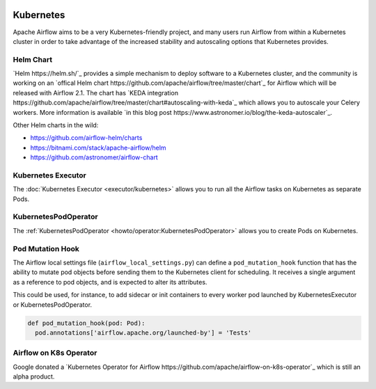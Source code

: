  .. Licensed to the Apache Software Foundation (ASF) under one
    or more contributor license agreements.  See the NOTICE file
    distributed with this work for additional information
    regarding copyright ownership.  The ASF licenses this file
    to you under the Apache License, Version 2.0 (the
    "License"); you may not use this file except in compliance
    with the License.  You may obtain a copy of the License at

 ..   http://www.apache.org/licenses/LICENSE-2.0

 .. Unless required by applicable law or agreed to in writing,
    software distributed under the License is distributed on an
    "AS IS" BASIS, WITHOUT WARRANTIES OR CONDITIONS OF ANY
    KIND, either express or implied.  See the License for the
    specific language governing permissions and limitations
    under the License.



Kubernetes
----------

Apache Airflow aims to be a very Kubernetes-friendly project, and many users run Airflow
from within a Kubernetes cluster in order to take advantage of the increased stability
and autoscaling options that Kubernetes provides.


Helm Chart
^^^^^^^^^^

`Helm https://helm.sh/`_ provides a simple mechanism to deploy software to a
Kubernetes cluster, and the community is working on an
`offical Helm chart https://github.com/apache/airflow/tree/master/chart`_ for Airflow
which will be released with Airflow 2.1. The chart has
`KEDA integration https://github.com/apache/airflow/tree/master/chart#autoscaling-with-keda`_
which allows you to autoscale your Celery workers. More information is available
`in this blog post https://www.astronomer.io/blog/the-keda-autoscaler`_.

Other Helm charts in the wild:

* https://github.com/airflow-helm/charts
* https://bitnami.com/stack/apache-airflow/helm
* https://github.com/astronomer/airflow-chart


Kubernetes Executor
^^^^^^^^^^^^^^^^^^^

The :doc:`Kubernetes Executor <executor/kubernetes>` allows you to run all the Airflow
tasks on Kubernetes as separate Pods.


KubernetesPodOperator
^^^^^^^^^^^^^^^^^^^^^

The :ref:`KubernetesPodOperator <howto/operator:KubernetesPodOperator>` allows you to
create Pods on Kubernetes.


Pod Mutation Hook
^^^^^^^^^^^^^^^^^

The Airflow local settings file (``airflow_local_settings.py``) can define a
``pod_mutation_hook`` function that has the ability to mutate pod objects before sending
them to the Kubernetes client for scheduling. It receives a single argument as a
reference to pod objects, and is expected to alter its attributes.

This could be used, for instance, to add sidecar or init containers
to every worker pod launched by KubernetesExecutor or KubernetesPodOperator.

.. code-block:: python

    def pod_mutation_hook(pod: Pod):
      pod.annotations['airflow.apache.org/launched-by'] = 'Tests'


Airflow on K8s Operator
^^^^^^^^^^^^^^^^^^^^^^^

Google donated a `Kubernetes Operator for Airflow
https://github.com/apache/airflow-on-k8s-operator`_ which is still an alpha product.
